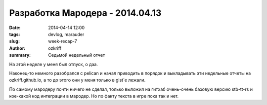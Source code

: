 
Разработка Мародера - 2014.04.13
################################

:date: 2014-04-14 12:00
:tags: devlog, marauder
:slug: week-recap-7
:author: ozkriff
:summary: Седьмой недельный отчет

На этой неделе у меня был отпуск, о даа.

Наконец-то немного разобрался с pelican и начал приводить в порядок и
выкладывать эти недельные отчеты на ozkriff.github.io, а то до этого они
у меня только в gist`е лежали.

По самому мародеру почти ничего не сделал, только выложил на гитхаб
очень-очень базовую версию stb-tt-rs и кое-какой код интеграции в мародер.
Но по факту текста в игре пока так и нет.

.. vim: set tabstop=4 shiftwidth=4 softtabstop=4 expandtab:
